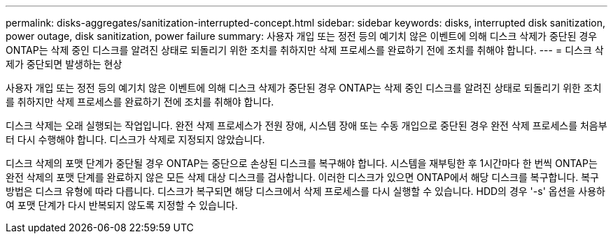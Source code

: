 ---
permalink: disks-aggregates/sanitization-interrupted-concept.html 
sidebar: sidebar 
keywords: disks, interrupted disk sanitization, power outage, disk sanitization, power failure 
summary: 사용자 개입 또는 정전 등의 예기치 않은 이벤트에 의해 디스크 삭제가 중단된 경우 ONTAP는 삭제 중인 디스크를 알려진 상태로 되돌리기 위한 조치를 취하지만 삭제 프로세스를 완료하기 전에 조치를 취해야 합니다. 
---
= 디스크 삭제가 중단되면 발생하는 현상


[role="lead"]
사용자 개입 또는 정전 등의 예기치 않은 이벤트에 의해 디스크 삭제가 중단된 경우 ONTAP는 삭제 중인 디스크를 알려진 상태로 되돌리기 위한 조치를 취하지만 삭제 프로세스를 완료하기 전에 조치를 취해야 합니다.

디스크 삭제는 오래 실행되는 작업입니다. 완전 삭제 프로세스가 전원 장애, 시스템 장애 또는 수동 개입으로 중단된 경우 완전 삭제 프로세스를 처음부터 다시 수행해야 합니다. 디스크가 삭제로 지정되지 않았습니다.

디스크 삭제의 포맷 단계가 중단될 경우 ONTAP는 중단으로 손상된 디스크를 복구해야 합니다. 시스템을 재부팅한 후 1시간마다 한 번씩 ONTAP는 완전 삭제의 포맷 단계를 완료하지 않은 모든 삭제 대상 디스크를 검사합니다. 이러한 디스크가 있으면 ONTAP에서 해당 디스크를 복구합니다. 복구 방법은 디스크 유형에 따라 다릅니다. 디스크가 복구되면 해당 디스크에서 삭제 프로세스를 다시 실행할 수 있습니다. HDD의 경우 '-s' 옵션을 사용하여 포맷 단계가 다시 반복되지 않도록 지정할 수 있습니다.
